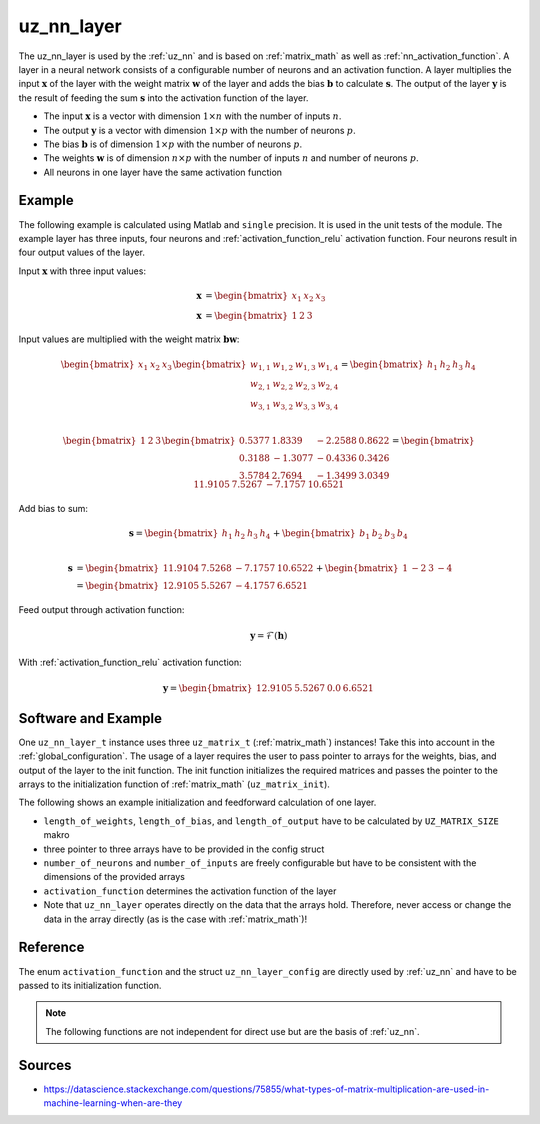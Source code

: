 .. _uz_nn_layer:

===========
uz_nn_layer
===========

The uz_nn_layer is used by the :ref:`uz_nn` and is based on :ref:`matrix_math` as well as :ref:`nn_activation_function`.
A layer in a neural network consists of a configurable number of neurons and an activation function.
A layer multiplies the input :math:`\boldsymbol{x}` of the layer with the weight matrix :math:`\boldsymbol{w}` of the layer and adds the bias :math:`\boldsymbol{b}` to calculate :math:`\boldsymbol{s}`.
The output of the layer :math:`\boldsymbol{y}` is the result of feeding the sum :math:`\boldsymbol{s}` into the activation function of the layer.

- The input :math:`\boldsymbol{x}` is a vector with dimension :math:`1 \times n` with the number of inputs :math:`n`.
- The output :math:`\boldsymbol{y}` is a vector with dimension :math:`1 \times p` with the number of neurons :math:`p`.
- The bias :math:`\boldsymbol{b}` is of dimension :math:`1 \times p` with the number of neurons :math:`p`.
- The weights :math:`\boldsymbol{w}` is of dimension :math:`n \times p` with the number of inputs :math:`n` and number of neurons :math:`p`.
- All neurons in one layer have the same activation function

Example
=======

The following example is calculated using Matlab and ``single`` precision.
It is used in the unit tests of the module.
The example layer has three inputs, four neurons and :ref:`activation_function_relu` activation function.
Four neurons result in four output values of the layer.

Input :math:`\boldsymbol{x}` with three input values:

.. math::

    \boldsymbol{x} &=\begin{bmatrix} x_1 & x_2 & x_3 \end{bmatrix} \\
    \boldsymbol{x} &=\begin{bmatrix} 1 & 2 & 3 \end{bmatrix}

Input values are multiplied with the weight matrix :math:`\boldsymbol{b} \boldsymbol{w}`:

.. math::

    \begin{bmatrix} x_1 & x_2 & x_3 \end{bmatrix}
    \begin{bmatrix}
    w_{1,1} & w_{1,2} & w_{1,3} & w_{1,4} \\
    w_{2,1} & w_{2,2} & w_{2,3} & w_{2,4} \\
    w_{3,1} & w_{3,2} & w_{3,3} & w_{3,4}
    \end{bmatrix}
    =
    \begin{bmatrix} h_1 & h_2 & h_3 & h_4 \end{bmatrix} \\

.. math::

    \begin{bmatrix} 1 & 2 & 3 \end{bmatrix}
    \begin{bmatrix}
    0.5377 &  1.8339 & -2.2588 & 0.8622 \\
    0.3188 & -1.3077 & -0.4336 & 0.3426 \\
    3.5784 &  2.7694 & -1.3499 & 3.0349 
    \end{bmatrix}
    =
    \begin{bmatrix} 11.9105 &   7.5267 &  -7.1757 &  10.6521 \end{bmatrix}

Add bias to sum:

.. math::

    \boldsymbol{s}
    =
    \begin{bmatrix} h_1 & h_2 & h_3 & h_4 \end{bmatrix}
    +
    \begin{bmatrix} b_1 & b_2 & b_3 & b_4 \end{bmatrix} \\

.. math::

    \boldsymbol{s}
    &=
    \begin{bmatrix} 11.9104 & 7.5268 & -7.1757 & 10.6522 \end{bmatrix}
    +
    \begin{bmatrix} 1 & -2 & 3 & -4 \end{bmatrix}
    \\
    &=
    \begin{bmatrix} 12.9105 & 5.5267 & -4.1757 & 6.6521 \end{bmatrix}



Feed output through activation function:

.. math::

    \boldsymbol{y}=\mathcal{F}( \boldsymbol{h})

With :ref:`activation_function_relu` activation function:

.. math::

    \boldsymbol{y}=\begin{bmatrix} 12.9105 & 5.5267 & 0.0 & 6.6521 \end{bmatrix}

Software and Example
====================

One ``uz_nn_layer_t`` instance uses three ``uz_matrix_t`` (:ref:`matrix_math`) instances!
Take this into account in the :ref:`global_configuration`.
The usage of a layer requires the user to pass pointer to arrays for the weights, bias, and output of the layer to the init function.
The init function initializes the required matrices and passes the pointer to the arrays to the initialization function of :ref:`matrix_math` (``uz_matrix_init``).

The following shows an example initialization and feedforward calculation of one layer.

- ``length_of_weights``, ``length_of_bias``, and ``length_of_output`` have to be calculated by ``UZ_MATRIX_SIZE`` makro
- three pointer to three arrays have to be provided in the config struct
- ``number_of_neurons`` and ``number_of_inputs`` are freely configurable but have to be consistent with the dimensions of the provided arrays
- ``activation_function`` determines the activation function of the layer
- Note that ``uz_nn_layer`` operates directly on the data that the arrays hold. Therefore, never access or change the data in the array directly (as is the case with :ref:`matrix_math`)!

.. code-block:: c
    :caption: Initialization and feedforward calculation of one layer

    #define NUMBER_OF_INPUTS 3
    #define NUMBER_OF_NEURONS_IN_LAYER 4

    static float x[NUMBER_OF_INPUTS] = {1, 2, 3};
    static float w[NUMBER_OF_INPUTS * NUMBER_OF_NEURONS_IN_LAYER] = {0.5377, 1.8339, -2.2588, 0.8622,
                                                                     0.3188, -1.3077, -0.4336, 0.3426,
                                                                     3.5784, 2.7694, -1.3499, 3.0349};
    static float b[NUMBER_OF_NEURONS_IN_LAYER] = {1, -2, 3, -4};
    static float out[NUMBER_OF_NEURONS_IN_LAYER] = {0};

    void test_uz_nn_layer_ff_relu(void)
    {
        uz_matrix_t *input = uz_matrix_init(x, UZ_MATRIX_SIZE(x), 1, NUMBER_OF_INPUTS);
        float b0[4] = {1, -2, 3, -4};
        struct uz_nn_layer_config config = {
            .activation_function = ReLU,
            .number_of_neurons = NUMBER_OF_NEURONS_IN_LAYER,
            .number_of_inputs = NUMBER_OF_INPUTS,
            .length_of_weights = UZ_MATRIX_SIZE(w),
            .length_of_bias = UZ_MATRIX_SIZE(b0),
            .length_of_output = UZ_MATRIX_SIZE(out),
            .weights = w,
            .bias = b0,
            .output = out
        };

        uz_nn_layer_t *layer = uz_nn_layer_init(config);
        float expected[4] = {12.9105, 5.5267 , 0.0 , 6.6521};
        uz_nn_layer_ff(layer, input);
        uz_matrix_t *result = uz_nn_layer_get_output_data(layer);
        for (size_t i = 0; i < 4; i++)
        {
        TEST_ASSERT_EQUAL_FLOAT(expected[i], uz_matrix_get_element_zero_based(result, 0, i));
        }
    }

Reference
=========

The enum ``activation_function`` and the struct ``uz_nn_layer_config`` are directly used by :ref:`uz_nn` and have to be passed to its initialization function.

.. doxygenenum:: activation_function

.. doxygenstruct:: uz_nn_layer_config
    :members:

.. note:: The following functions are not independent for direct use but are the basis of :ref:`uz_nn`.

.. doxygentypedef:: uz_nn_layer_t
    
.. doxygenfunction:: uz_nn_layer_init

.. doxygenfunction:: uz_nn_layer_ff

.. doxygenfunction:: uz_nn_layer_get_output_data

Sources
=======

- https://datascience.stackexchange.com/questions/75855/what-types-of-matrix-multiplication-are-used-in-machine-learning-when-are-they
